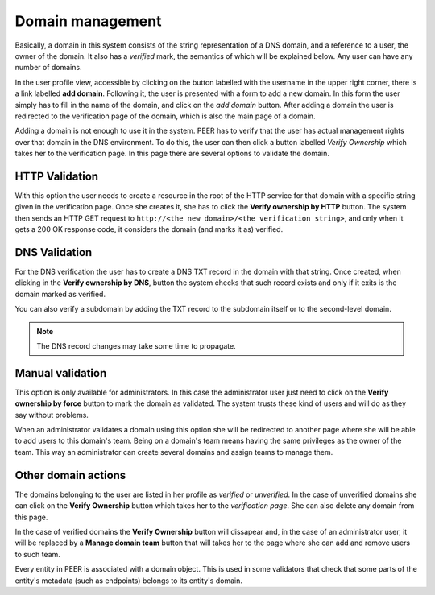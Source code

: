 
Domain management
=================

Basically, a domain in this system consists of the string representation of
a DNS domain, and a reference to a user, the owner of the domain. It also
has a *verified* mark, the semantics of which will be explained below. Any
user can have any number of domains.

In the user profile view, accessible by clicking on the button labelled with
the username in the upper right corner, there is a link labelled
**add domain**. Following it, the user is presented with a form to add a
new domain. In this form the user simply has to fill in the name of the
domain, and click on the *add domain* button.  After adding a domain the user
is redirected to the verification page of the domain, which is also the main
page of a domain.

Adding a domain is not enough to use it in the system. PEER has to verify
that the user has actual management rights over that domain in the DNS
environment. To do this, the user can then click a button labelled *Verify
Ownership* which takes her to the verification page. In this page there
are several options to validate the domain.


HTTP Validation
---------------
With this option the user needs to create a resource in the root of the
HTTP service for that domain with a specific string given in the verification
page. Once she creates it, she has to click the **Verify ownership by HTTP**
button. The system then sends an HTTP GET request to ``http://<the new
domain>/<the verification string>``, and only when it gets a 200 OK response
code, it considers the domain (and marks it as) verified.


DNS Validation
--------------
For the DNS verification the user has to create a DNS TXT record in the
domain with that string. Once created, when clicking in the
**Verify ownership by DNS**, button the system checks that such record
exists and only if it exits is the domain marked as verified.

You can also verify a subdomain by adding the TXT record to the subdomain
itself or to the second-level domain.

.. note::

    The DNS record changes may take some time to propagate.


Manual validation
-----------------
This option is only available for administrators. In this case the
administrator user just need to click on the **Verify ownership by force**
button to mark the domain as validated. The system trusts these kind of
users and will do as they say without problems.

When an administrator validates a domain using this option she will be
redirected to another page where she will be able to add users to this
domain's team. Being on a domain's team means having the same privileges
as the owner of the team. This way an administrator can create several
domains and assign teams to manage them.

Other domain actions
--------------------

The domains belonging to the user are listed in her profile as
*verified* or *unverified*. In the case of unverified domains she can click
on the **Verify Ownership** button which takes her to the
*verification page*. She can also delete any domain from this page.

In the case of verified domains the **Verify Ownership** button will
dissapear and, in the case of an administrator user, it will be replaced
by a **Manage domain team** button that will takes her to the page
where she can add and remove users to such team.

Every entity in PEER is associated with a domain object. This is used in
some validators that check that some parts of the entity's metadata (such as
endpoints) belongs to its entity's domain.
